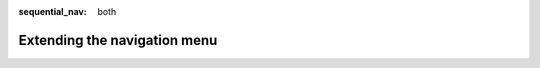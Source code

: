 :sequential_nav: both

#############################
Extending the navigation menu
#############################

